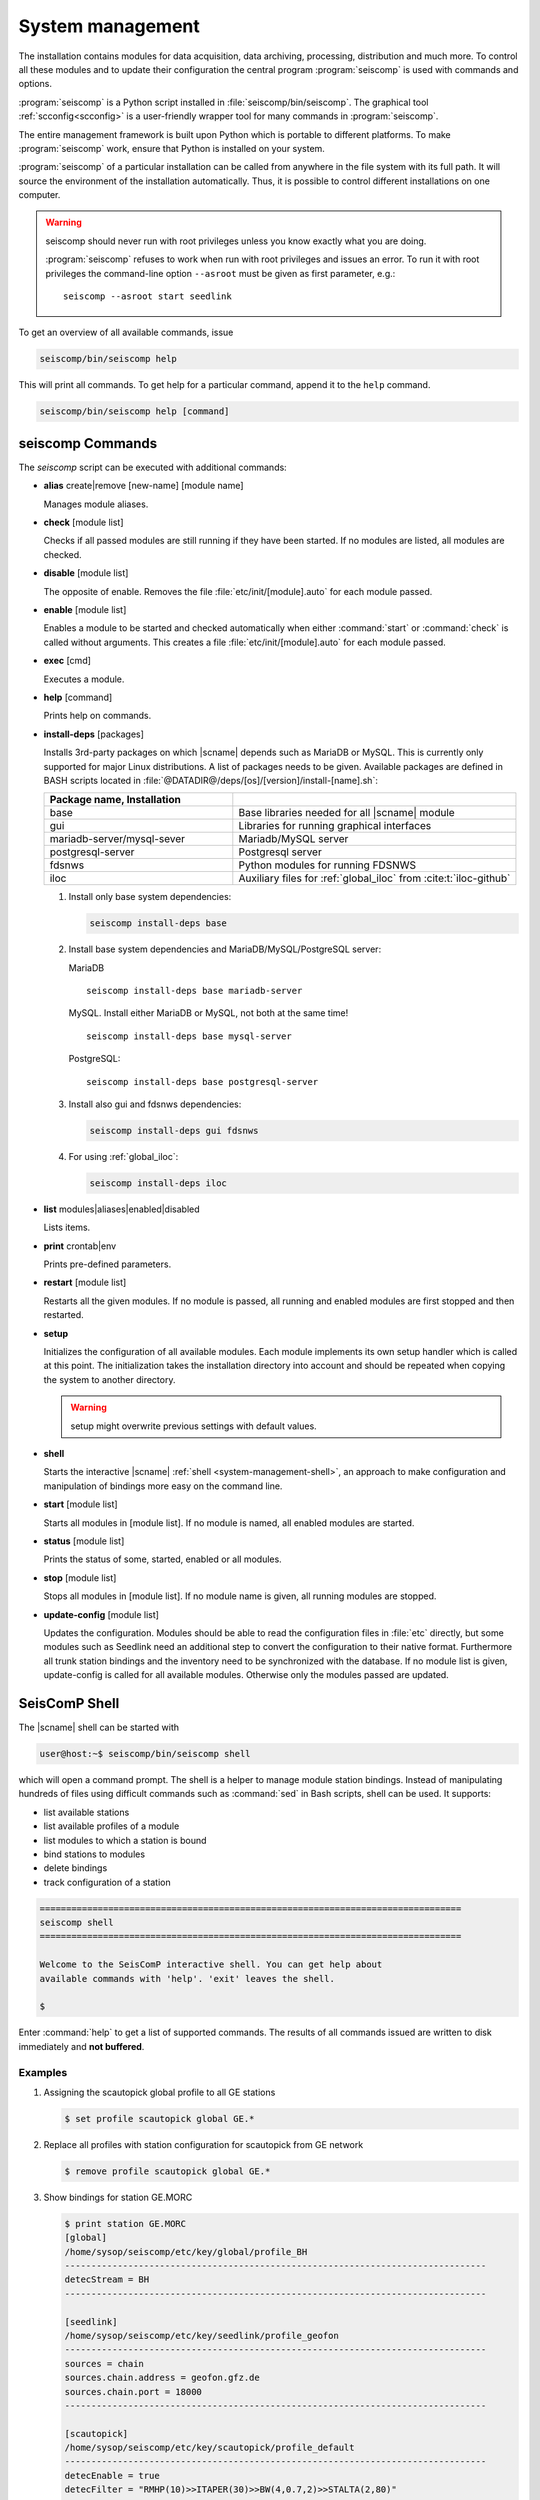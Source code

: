 .. _system-management:

*****************
System management
*****************

The installation contains modules for data acquisition, data
archiving, processing, distribution and much more. To control all these
modules and to update their configuration the central program :program:`seiscomp`
is used with commands and options.

:program:`seiscomp` is a Python script installed in
:file:`seiscomp/bin/seiscomp`.
The graphical tool :ref:`scconfig<scconfig>` is a user-friendly wrapper
tool for many commands in :program:`seiscomp`.

The entire management framework is built upon Python which is portable to different
platforms. To make :program:`seiscomp` work, ensure that Python is installed on
your system.

:program:`seiscomp` of a particular installation can be called from anywhere in
the file system with its full path. It will source the environment of the
installation automatically. Thus, it is possible to control different
installations on one computer.

.. warning::

   seiscomp should never run with root privileges unless you know exactly what
   you are doing.

   :program:`seiscomp` refuses to work when run with root privileges and issues
   an error. To run it with root privileges the command-line option
   ``--asroot`` must be given as first parameter, e.g.: ::

      seiscomp --asroot start seedlink


To get an overview of all available commands, issue

.. code-block:: sh

   seiscomp/bin/seiscomp help

This will print all commands. To get help for a particular command, append
it to the ``help`` command.

.. code-block:: sh

   seiscomp/bin/seiscomp help [command]


.. _sec-management-commands:

seiscomp Commands
=================

The *seiscomp* script can be executed with additional commands:

* **alias** create|remove [new-name] [module name]

  Manages module aliases.

* **check** [module list]

  Checks if all passed modules are still running if they have been started.
  If no modules are listed, all modules are checked.

* **disable** [module list]

  The opposite of enable. Removes the file :file:`etc/init/[module].auto` for
  each module passed.

* **enable** [module list]

  Enables a module to be started and checked automatically when either :command:`start`
  or :command:`check` is called without arguments. This creates a file :file:`etc/init/[module].auto`
  for each module passed.

* **exec** [cmd]

  Executes a module.

* **help** [command]

  Prints help on commands.

* **install-deps** [packages]

  Installs 3rd-party packages on which |scname| depends such as MariaDB or MySQL.
  This is currently only supported for major Linux distributions. A list of packages
  needs to be given. Available packages are defined in BASH scripts located in
  :file:`@DATADIR@/deps/[os]/[version]/install-[name].sh`:

  .. csv-table::
     :widths: 40 60
     :align: left
     :delim: ;
     :header: Package name, Installation

     base; Base libraries needed for all |scname| module
     gui; Libraries for running graphical interfaces
     mariadb-server/mysql-sever; Mariadb/MySQL server
     postgresql-server; Postgresql server
     fdsnws; Python modules for running FDSNWS
     iloc; Auxiliary files for :ref:`global_iloc` from :cite:t:`iloc-github`

  #. Install only base system dependencies:

     .. code-block:: sh

        seiscomp install-deps base

  #. Install base system dependencies and MariaDB/MySQL/PostgreSQL server:

     MariaDB ::

        seiscomp install-deps base mariadb-server

     MySQL. Install either MariaDB or MySQL, not both at the same time! ::

        seiscomp install-deps base mysql-server

     PostgreSQL::

        seiscomp install-deps base postgresql-server

  #. Install also gui and fdsnws dependencies:

     .. code-block:: sh

        seiscomp install-deps gui fdsnws

  #. For using :ref:`global_iloc`:

     .. code-block:: sh

        seiscomp install-deps iloc

* **list** modules|aliases|enabled|disabled

  Lists items.

* **print** crontab|env

  Prints pre-defined parameters.

* **restart** [module list]

  Restarts all the given modules. If no module is passed, all running and enabled modules
  are first stopped and then restarted.

* **setup**

  Initializes the configuration of all available modules. Each module implements
  its own setup handler which is called at this point. The initialization takes
  the installation directory into account and should be repeated when copying
  the system to another directory.

  .. warning::

     setup might overwrite previous settings with default values.

* **shell**

  Starts the interactive |scname| :ref:`shell <system-management-shell>`, an
  approach to make configuration and manipulation of bindings more easy on the
  command line.

* **start** [module list]

  Starts all modules in [module list]. If no module is named, all enabled modules are
  started.

* **status** [module list]

  Prints the status of some, started, enabled or all modules.

* **stop** [module list]

  Stops all modules in [module list]. If no module name is given, all running modules are
  stopped.

* **update-config** [module list]

  Updates the configuration. Modules should be able to read the configuration
  files in :file:`etc` directly, but some modules such as Seedlink need an additional
  step to convert the configuration to their native format. Furthermore all
  trunk station bindings and the inventory need to be synchronized with the
  database. If no module list is given, update-config is called for all available
  modules. Otherwise only the modules passed are updated.

.. _system-management-shell:

SeisComP Shell
==============

The |scname| shell can be started with

.. code-block:: sh

   user@host:~$ seiscomp/bin/seiscomp shell

which will open a command prompt. The shell is a helper to manage module station
bindings. Instead of manipulating hundreds of files using difficult commands
such as :command:`sed` in Bash scripts, shell can be used. It supports:

- list available stations
- list available profiles of a module
- list modules to which a station is bound
- bind stations to modules
- delete bindings
- track configuration of a station

.. code-block:: sh

   ================================================================================
   seiscomp shell
   ================================================================================

   Welcome to the SeisComP interactive shell. You can get help about
   available commands with 'help'. 'exit' leaves the shell.

   $

Enter :command:`help` to get a list of supported commands. The results of all
commands issued are written to disk immediately and **not buffered**.

Examples
--------

#. Assigning the scautopick global profile to all GE stations

   .. code-block:: sh

      $ set profile scautopick global GE.*

#. Replace all profiles with station configuration for scautopick from GE
   network

   .. code-block:: sh

      $ remove profile scautopick global GE.*

#. Show bindings for station GE.MORC

   .. code-block:: sh

      $ print station GE.MORC
      [global]
      /home/sysop/seiscomp/etc/key/global/profile_BH
      --------------------------------------------------------------------------------
      detecStream = BH
      --------------------------------------------------------------------------------

      [seedlink]
      /home/sysop/seiscomp/etc/key/seedlink/profile_geofon
      --------------------------------------------------------------------------------
      sources = chain
      sources.chain.address = geofon.gfz.de
      sources.chain.port = 18000
      --------------------------------------------------------------------------------

      [scautopick]
      /home/sysop/seiscomp/etc/key/scautopick/profile_default
      --------------------------------------------------------------------------------
      detecEnable = true
      detecFilter = "RMHP(10)>>ITAPER(30)>>BW(4,0.7,2)>>STALTA(2,80)"
      trigOn = 3
      trigOff = 1.5
      timeCorr = -0.8
      --------------------------------------------------------------------------------

      [slarchive]
      /home/sysop/seiscomp/etc/key/slarchive/profile_1day
      --------------------------------------------------------------------------------
      selectors = BHZ.D
      keep = 1
      --------------------------------------------------------------------------------

   This helps to see immediately in which file a certain parameter is
   defined and what module the station is bound to.


.. _system-management-init:

Module Init Scripts
===================

All modules which can run in the background as daemon modules have init scripts.
The init scripts are placed in :file:`etc/init`. :program:`seiscomp`
loads all .py files and tries to find a class called Module. This class is
then instantiated with the environment object passed as only parameter
to the constructor. If no error occurred then the module is registered.

The name of the init script is ignored and not used furthermore. Only the
name in the Module object is important. It is important to note that only
one module can be placed in one init script.

The Module class must implement the interface used by :program:`seiscomp`.
See :py:class:`seiscomp.Kernel.Module` for more details.

A simple default implementation looks like this which is available as a
template and can be used directly by using the same name as the module's
name. The module's name in this template is derived from the filename, but this
isn't a general rule as stated before.

.. code-block:: py

   import seiscomp.Kernel

   class Module(seiscomp.Kernel.Module):
     def __init__(self, env):
       seiscomp.Kernel.Module.__init__(self, env, env.moduleName(__file__))


|scname| provides a Python module (:py:mod:`seiscomp.Kernel`) that allows to
write init scripts in an easy way.


Python kernel module
--------------------

The |scname| setup kernel module provides interfaces to write init handlers
for modules used by :program:`seiscomp` in Python.

.. py:module:: seiscomp.Kernel

.. py:class:: Module(env, name)

   :param env: The passes environment from :program:`seiscomp` which is
               stored in self.env.
   :param name: The module name which must be passed by derived classes.
                It is stored in self.name.

   The module interface which implements the basic default operations.
   Each script can define its own handlers to customize the behaviour.

   .. py:attribute: env

      The kernel environment.

   .. py:attribute: name

      The module's unique name. This name is used for run/pid and log files.

   .. py:attribute: order

      The module's start order. The default value is 100 and modules with
      the same value are ordered alphabetically.

   .. py:method:: isRunning()

      :rtype: Boolean

      Checks if a module is running. The default implementation returns True
      if the lockfile if not locked.

   .. py:method:: start()

      :rtype: Integer

      Starts a module and returns 0 if no error occured and 1 otherwise. This
      method is called from :program:`seiscomp start`.

   .. py:method:: stop()

      :rtype: Integer

      Stops a module and returns 0 if no error occured and 1 otherwise. This
      method is called from :program:`seiscomp stop`.

   .. py:method:: check()

      :rtype: Integer

      Check is the same as start. The decision whether to check a module
      or not is made :program:`seiscomp` which check the existence
      of the corresponding run file. Returns 1 is case of error, 0 otherwise.

   .. py:method:: status(shouldRun)

      :param shouldRun: Boolean parameter that indicates if the module should
                        run or not. This is evaluated by :program:`seiscomp`.

      Prints the status of the module to stdout. Either is CSV format or as free
      text. This depends on self.env._csv. The default implementations calls

      .. code-block:: py

         self.env.logStatus(self.name, self, self.isRunning(), shouldRun,\
                            self.env.isModuleEnabled(self.name) or \
                            isinstance(self, CoreModule))

   .. py:method:: updateConfig()

      Updates the configuration and bindings based on the module's .cfg files
      and :file:`etc/key/[modname]`. A :term:`trunk` module does not need to
      do anything here. Stand-alone modules need to implement this method to
      convert the configuration to their native format.

      This is called from :program:`seiscomp update-config`.

   .. py:method:: printCrontab()

      Prints crontab entries to stdout. The default implementation does not
      print anything.

      This is called from :program:`seiscomp print crontab`.

.. py:class:: CoreModule(seiscomp.Kernel.Module)

   The core module interface. A core module is a normal module but is started
   before all modules and stopped afterwards. Core modules are always enabled
   and will be started with :program:`seiscomp start` unless a CoreModule
   implementation applies additional checks in :py:meth:`Module.start`.

   :ref:`scmaster` is a core module which is a requirement for all :term:`trunk`
   modules.

.. py:class:: Environment

   Access to the setup environment.
